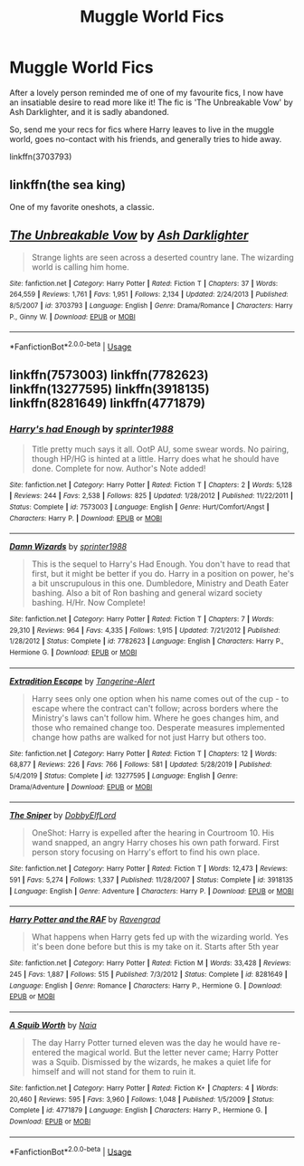 #+TITLE: Muggle World Fics

* Muggle World Fics
:PROPERTIES:
:Author: Morgaine_B
:Score: 1
:DateUnix: 1591311548.0
:DateShort: 2020-Jun-05
:FlairText: Recommendation
:END:
After a lovely person reminded me of one of my favourite fics, I now have an insatiable desire to read more like it! The fic is 'The Unbreakable Vow' by Ash Darklighter, and it is sadly abandoned.

So, send me your recs for fics where Harry leaves to live in the muggle world, goes no-contact with his friends, and generally tries to hide away.

linkffn(3703793)


** linkffn(the sea king)

One of my favorite oneshots, a classic.
:PROPERTIES:
:Author: francoisschubert
:Score: 2
:DateUnix: 1591326580.0
:DateShort: 2020-Jun-05
:END:


** [[https://www.fanfiction.net/s/3703793/1/][*/The Unbreakable Vow/*]] by [[https://www.fanfiction.net/u/16429/Ash-Darklighter][/Ash Darklighter/]]

#+begin_quote
  Strange lights are seen across a deserted country lane. The wizarding world is calling him home.
#+end_quote

^{/Site/:} ^{fanfiction.net} ^{*|*} ^{/Category/:} ^{Harry} ^{Potter} ^{*|*} ^{/Rated/:} ^{Fiction} ^{T} ^{*|*} ^{/Chapters/:} ^{37} ^{*|*} ^{/Words/:} ^{264,559} ^{*|*} ^{/Reviews/:} ^{1,761} ^{*|*} ^{/Favs/:} ^{1,951} ^{*|*} ^{/Follows/:} ^{2,134} ^{*|*} ^{/Updated/:} ^{2/24/2013} ^{*|*} ^{/Published/:} ^{8/5/2007} ^{*|*} ^{/id/:} ^{3703793} ^{*|*} ^{/Language/:} ^{English} ^{*|*} ^{/Genre/:} ^{Drama/Romance} ^{*|*} ^{/Characters/:} ^{Harry} ^{P.,} ^{Ginny} ^{W.} ^{*|*} ^{/Download/:} ^{[[http://www.ff2ebook.com/old/ffn-bot/index.php?id=3703793&source=ff&filetype=epub][EPUB]]} ^{or} ^{[[http://www.ff2ebook.com/old/ffn-bot/index.php?id=3703793&source=ff&filetype=mobi][MOBI]]}

--------------

*FanfictionBot*^{2.0.0-beta} | [[https://github.com/tusing/reddit-ffn-bot/wiki/Usage][Usage]]
:PROPERTIES:
:Author: FanfictionBot
:Score: 1
:DateUnix: 1591311566.0
:DateShort: 2020-Jun-05
:END:


** linkffn(7573003) linkffn(7782623) linkffn(13277595) linkffn(3918135) linkffn(8281649) linkffn(4771879)
:PROPERTIES:
:Author: u-useless
:Score: 1
:DateUnix: 1591341850.0
:DateShort: 2020-Jun-05
:END:

*** [[https://www.fanfiction.net/s/7573003/1/][*/Harry's had Enough/*]] by [[https://www.fanfiction.net/u/2936579/sprinter1988][/sprinter1988/]]

#+begin_quote
  Title pretty much says it all. OotP AU, some swear words. No pairing, though HP/HG is hinted at a little. Harry does what he should have done. Complete for now. Author's Note added!
#+end_quote

^{/Site/:} ^{fanfiction.net} ^{*|*} ^{/Category/:} ^{Harry} ^{Potter} ^{*|*} ^{/Rated/:} ^{Fiction} ^{T} ^{*|*} ^{/Chapters/:} ^{2} ^{*|*} ^{/Words/:} ^{5,128} ^{*|*} ^{/Reviews/:} ^{244} ^{*|*} ^{/Favs/:} ^{2,538} ^{*|*} ^{/Follows/:} ^{825} ^{*|*} ^{/Updated/:} ^{1/28/2012} ^{*|*} ^{/Published/:} ^{11/22/2011} ^{*|*} ^{/Status/:} ^{Complete} ^{*|*} ^{/id/:} ^{7573003} ^{*|*} ^{/Language/:} ^{English} ^{*|*} ^{/Genre/:} ^{Hurt/Comfort/Angst} ^{*|*} ^{/Characters/:} ^{Harry} ^{P.} ^{*|*} ^{/Download/:} ^{[[http://www.ff2ebook.com/old/ffn-bot/index.php?id=7573003&source=ff&filetype=epub][EPUB]]} ^{or} ^{[[http://www.ff2ebook.com/old/ffn-bot/index.php?id=7573003&source=ff&filetype=mobi][MOBI]]}

--------------

[[https://www.fanfiction.net/s/7782623/1/][*/Damn Wizards/*]] by [[https://www.fanfiction.net/u/2936579/sprinter1988][/sprinter1988/]]

#+begin_quote
  This is the sequel to Harry's Had Enough. You don't have to read that first, but it might be better if you do. Harry in a position on power, he's a bit unscrupulous in this one. Dumbledore, Ministry and Death Eater bashing. Also a bit of Ron bashing and general wizard society bashing. H/Hr. Now Complete!
#+end_quote

^{/Site/:} ^{fanfiction.net} ^{*|*} ^{/Category/:} ^{Harry} ^{Potter} ^{*|*} ^{/Rated/:} ^{Fiction} ^{T} ^{*|*} ^{/Chapters/:} ^{7} ^{*|*} ^{/Words/:} ^{29,310} ^{*|*} ^{/Reviews/:} ^{964} ^{*|*} ^{/Favs/:} ^{4,335} ^{*|*} ^{/Follows/:} ^{1,915} ^{*|*} ^{/Updated/:} ^{7/21/2012} ^{*|*} ^{/Published/:} ^{1/28/2012} ^{*|*} ^{/Status/:} ^{Complete} ^{*|*} ^{/id/:} ^{7782623} ^{*|*} ^{/Language/:} ^{English} ^{*|*} ^{/Characters/:} ^{Harry} ^{P.,} ^{Hermione} ^{G.} ^{*|*} ^{/Download/:} ^{[[http://www.ff2ebook.com/old/ffn-bot/index.php?id=7782623&source=ff&filetype=epub][EPUB]]} ^{or} ^{[[http://www.ff2ebook.com/old/ffn-bot/index.php?id=7782623&source=ff&filetype=mobi][MOBI]]}

--------------

[[https://www.fanfiction.net/s/13277595/1/][*/Extradition Escape/*]] by [[https://www.fanfiction.net/u/970809/Tangerine-Alert][/Tangerine-Alert/]]

#+begin_quote
  Harry sees only one option when his name comes out of the cup - to escape where the contract can't follow; across borders where the Ministry's laws can't follow him. Where he goes changes him, and those who remained change too. Desperate measures implemented change how paths are walked for not just Harry but others too.
#+end_quote

^{/Site/:} ^{fanfiction.net} ^{*|*} ^{/Category/:} ^{Harry} ^{Potter} ^{*|*} ^{/Rated/:} ^{Fiction} ^{T} ^{*|*} ^{/Chapters/:} ^{12} ^{*|*} ^{/Words/:} ^{68,877} ^{*|*} ^{/Reviews/:} ^{226} ^{*|*} ^{/Favs/:} ^{766} ^{*|*} ^{/Follows/:} ^{581} ^{*|*} ^{/Updated/:} ^{5/28/2019} ^{*|*} ^{/Published/:} ^{5/4/2019} ^{*|*} ^{/Status/:} ^{Complete} ^{*|*} ^{/id/:} ^{13277595} ^{*|*} ^{/Language/:} ^{English} ^{*|*} ^{/Genre/:} ^{Drama/Adventure} ^{*|*} ^{/Download/:} ^{[[http://www.ff2ebook.com/old/ffn-bot/index.php?id=13277595&source=ff&filetype=epub][EPUB]]} ^{or} ^{[[http://www.ff2ebook.com/old/ffn-bot/index.php?id=13277595&source=ff&filetype=mobi][MOBI]]}

--------------

[[https://www.fanfiction.net/s/3918135/1/][*/The Sniper/*]] by [[https://www.fanfiction.net/u/1077111/DobbyElfLord][/DobbyElfLord/]]

#+begin_quote
  OneShot: Harry is expelled after the hearing in Courtroom 10. His wand snapped, an angry Harry choses his own path forward. First person story focusing on Harry's effort to find his own place.
#+end_quote

^{/Site/:} ^{fanfiction.net} ^{*|*} ^{/Category/:} ^{Harry} ^{Potter} ^{*|*} ^{/Rated/:} ^{Fiction} ^{T} ^{*|*} ^{/Words/:} ^{12,473} ^{*|*} ^{/Reviews/:} ^{591} ^{*|*} ^{/Favs/:} ^{5,274} ^{*|*} ^{/Follows/:} ^{1,337} ^{*|*} ^{/Published/:} ^{11/28/2007} ^{*|*} ^{/Status/:} ^{Complete} ^{*|*} ^{/id/:} ^{3918135} ^{*|*} ^{/Language/:} ^{English} ^{*|*} ^{/Genre/:} ^{Adventure} ^{*|*} ^{/Characters/:} ^{Harry} ^{P.} ^{*|*} ^{/Download/:} ^{[[http://www.ff2ebook.com/old/ffn-bot/index.php?id=3918135&source=ff&filetype=epub][EPUB]]} ^{or} ^{[[http://www.ff2ebook.com/old/ffn-bot/index.php?id=3918135&source=ff&filetype=mobi][MOBI]]}

--------------

[[https://www.fanfiction.net/s/8281649/1/][*/Harry Potter and the RAF/*]] by [[https://www.fanfiction.net/u/4096861/Ravengrad][/Ravengrad/]]

#+begin_quote
  What happens when Harry gets fed up with the wizarding world. Yes it's been done before but this is my take on it. Starts after 5th year
#+end_quote

^{/Site/:} ^{fanfiction.net} ^{*|*} ^{/Category/:} ^{Harry} ^{Potter} ^{*|*} ^{/Rated/:} ^{Fiction} ^{M} ^{*|*} ^{/Words/:} ^{33,428} ^{*|*} ^{/Reviews/:} ^{245} ^{*|*} ^{/Favs/:} ^{1,887} ^{*|*} ^{/Follows/:} ^{515} ^{*|*} ^{/Published/:} ^{7/3/2012} ^{*|*} ^{/Status/:} ^{Complete} ^{*|*} ^{/id/:} ^{8281649} ^{*|*} ^{/Language/:} ^{English} ^{*|*} ^{/Genre/:} ^{Romance} ^{*|*} ^{/Characters/:} ^{Harry} ^{P.,} ^{Hermione} ^{G.} ^{*|*} ^{/Download/:} ^{[[http://www.ff2ebook.com/old/ffn-bot/index.php?id=8281649&source=ff&filetype=epub][EPUB]]} ^{or} ^{[[http://www.ff2ebook.com/old/ffn-bot/index.php?id=8281649&source=ff&filetype=mobi][MOBI]]}

--------------

[[https://www.fanfiction.net/s/4771879/1/][*/A Squib Worth/*]] by [[https://www.fanfiction.net/u/157136/Naia][/Naia/]]

#+begin_quote
  The day Harry Potter turned eleven was the day he would have re-entered the magical world. But the letter never came; Harry Potter was a Squib. Dismissed by the wizards, he makes a quiet life for himself and will not stand for them to ruin it.
#+end_quote

^{/Site/:} ^{fanfiction.net} ^{*|*} ^{/Category/:} ^{Harry} ^{Potter} ^{*|*} ^{/Rated/:} ^{Fiction} ^{K+} ^{*|*} ^{/Chapters/:} ^{4} ^{*|*} ^{/Words/:} ^{20,460} ^{*|*} ^{/Reviews/:} ^{595} ^{*|*} ^{/Favs/:} ^{3,960} ^{*|*} ^{/Follows/:} ^{1,048} ^{*|*} ^{/Published/:} ^{1/5/2009} ^{*|*} ^{/Status/:} ^{Complete} ^{*|*} ^{/id/:} ^{4771879} ^{*|*} ^{/Language/:} ^{English} ^{*|*} ^{/Characters/:} ^{Harry} ^{P.,} ^{Hermione} ^{G.} ^{*|*} ^{/Download/:} ^{[[http://www.ff2ebook.com/old/ffn-bot/index.php?id=4771879&source=ff&filetype=epub][EPUB]]} ^{or} ^{[[http://www.ff2ebook.com/old/ffn-bot/index.php?id=4771879&source=ff&filetype=mobi][MOBI]]}

--------------

*FanfictionBot*^{2.0.0-beta} | [[https://github.com/tusing/reddit-ffn-bot/wiki/Usage][Usage]]
:PROPERTIES:
:Author: FanfictionBot
:Score: 1
:DateUnix: 1591341874.0
:DateShort: 2020-Jun-05
:END:
